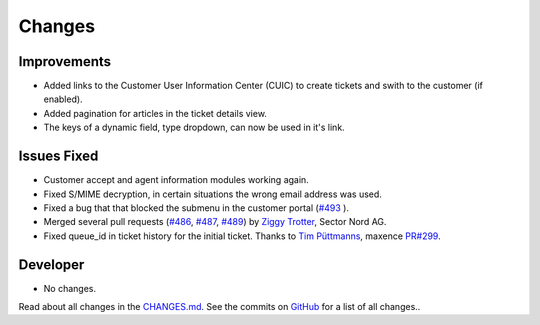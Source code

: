 Changes
#######


Improvements
************

- Added links to the Customer User Information Center (CUIC) to create tickets and swith to the customer (if enabled).
- Added pagination for articles in the ticket details view.
- The keys of a dynamic field, type dropdown, can now be used in it's link.

Issues Fixed
************

- Customer accept and agent information modules working again.
- Fixed S/MIME decryption, in certain situations the wrong email address was used.
- Fixed a bug that that blocked the submenu in the customer portal (`#493 <https://github.com/znuny/Znuny/issues/493>`_ ).
- Merged several pull requests (`#486 <https://github.com/znuny/Znuny/pull/486>`_, `#487 <https://github.com/znuny/Znuny/pull/487>`_, `#489 <https://github.com/znuny/Znuny/pull/489>`_) by `Ziggy Trotter <https://github.com/ZTrotter>`_, Sector Nord AG.
- Fixed queue_id in ticket history for the initial ticket. Thanks to `Tim Püttmanns <https://github.com/tipue-dev>`_, maxence `PR#299 <https://github.com/znuny/Znuny/pull/299>`_.

Developer
*********

- No changes.

Read about all changes in the `CHANGES.md <https://raw.githubusercontent.com/znuny/Znuny/rel-7_0_13/CHANGES.md>`_. See the commits on `GitHub <https://github.com/znuny/Znuny/commits/rel-7_0_13>`_ for a list of all changes..
